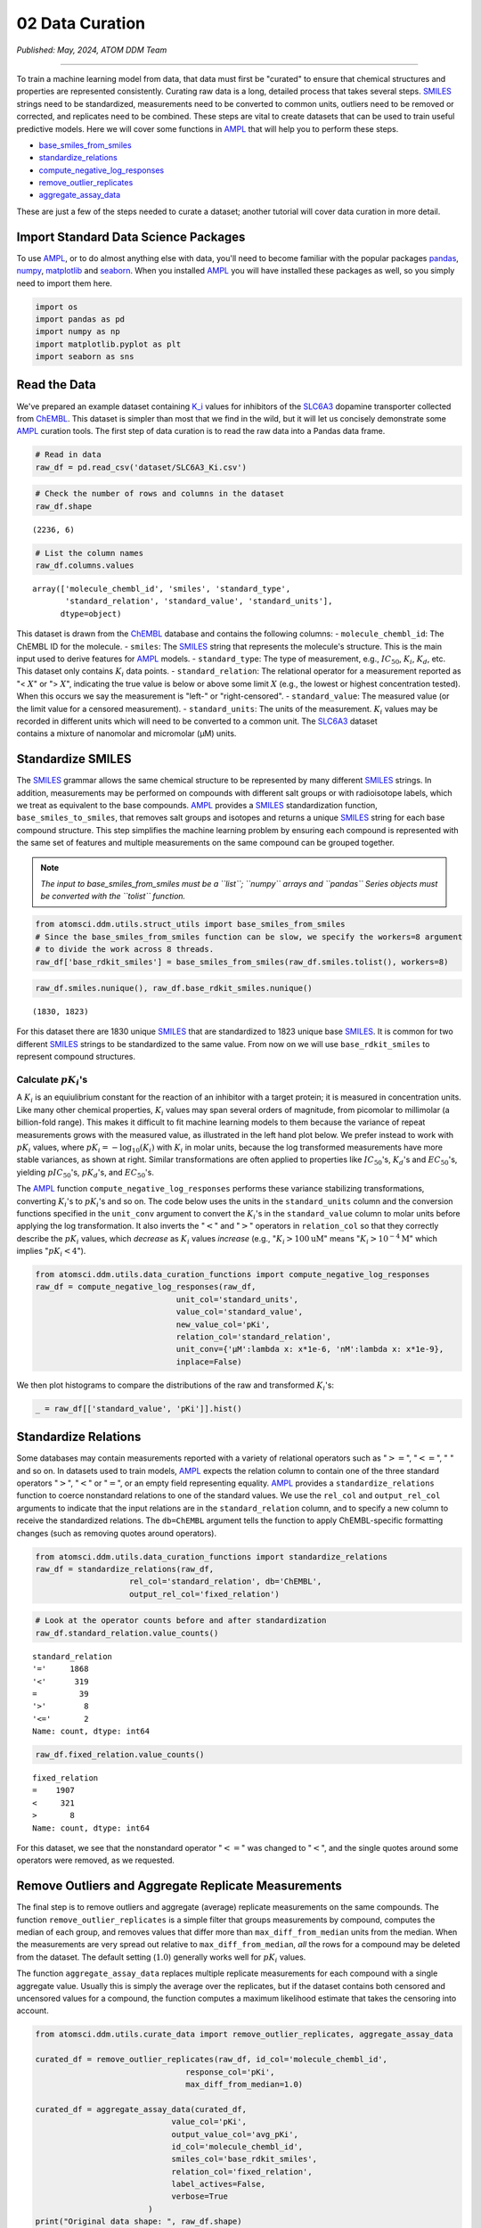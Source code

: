 ################
02 Data Curation
################

*Published: May, 2024, ATOM DDM Team*

------------

To train a machine learning model from data, that data must first be
"curated" to ensure that chemical structures and properties are
represented consistently. Curating raw data is a long, detailed process
that takes several steps.
`SMILES <https://en.wikipedia.org/wiki/Simplified_molecular-input_line-entry_system>`_
strings need to be standardized, measurements need to be converted to
common units, outliers need to be removed or corrected, and replicates
need to be combined. These steps are vital to create datasets that can
be used to train useful predictive models. Here we will cover some
functions in `AMPL <https://github.com/ATOMScience-org/AMPL>`_ that
will help you to perform these steps.

-  `base\_smiles\_from\_smiles <https://ampl.readthedocs.io/en/latest/utils.html#utils.struct_utils.base_smiles_from_smiles>`_
-  `standardize\_relations <https://ampl.readthedocs.io/en/latest/utils.html#utils.data_curation_functions.standardize_relations>`_
-  `compute\_negative\_log\_responses <https://ampl.readthedocs.io/en/latest/utils.html#utils.data_curation_functions.compute_negative_log_responses>`_
-  `remove\_outlier\_replicates <https://ampl.readthedocs.io/en/latest/utils.html#utils.curate_data.remove_outlier_replicates>`_
-  `aggregate\_assay\_data <https://ampl.readthedocs.io/en/latest/utils.html#utils.curate_data.aggregate_assay_data>`_

These are just a few of the steps needed to curate a dataset; another
tutorial will cover data curation in more detail.

Import Standard Data Science Packages
*************************************

To use `AMPL <https://github.com/ATOMScience-org/AMPL>`_, or to do
almost anything else with data, you'll need to become familiar with the
popular packages `pandas <https://pandas.pydata.org/>`_,
`numpy <https://numpy.org/>`_,
`matplotlib <https://matplotlib.org/>`_ and
`seaborn <https://seaborn.pydata.org/index.html>`_. When you
installed `AMPL <https://github.com/ATOMScience-org/AMPL>`_ you
will have installed these packages as well, so you simply need to import
them here.

.. code:: ipython3

    import os
    import pandas as pd
    import numpy as np
    import matplotlib.pyplot as plt
    import seaborn as sns

Read the Data
*************

We've prepared an example dataset containing
`K_i <https://en.wikipedia.org/wiki/Ligand_(biochemistry)#Receptor/ligand_binding_affinity>`_
values for inhibitors of the
`SLC6A3 <https://www.ebi.ac.uk/chembl/target_report_card/CHEMBL238/>`_
dopamine transporter collected from
`ChEMBL <https://www.ebi.ac.uk/chembl/>`_. This dataset is simpler
than most that we find in the wild, but it will let us concisely
demonstrate some `AMPL <https://github.com/ATOMScience-org/AMPL>`_
curation tools. The first step of data curation is to read the raw data
into a Pandas data frame.

.. code:: ipython3

    # Read in data
    raw_df = pd.read_csv('dataset/SLC6A3_Ki.csv')

.. code:: ipython3

    # Check the number of rows and columns in the dataset
    raw_df.shape




.. parsed-literal::

    (2236, 6)



.. code:: ipython3

    # List the column names
    raw_df.columns.values




.. parsed-literal::

    array(['molecule_chembl_id', 'smiles', 'standard_type',
           'standard_relation', 'standard_value', 'standard_units'],
          dtype=object)



| This dataset is drawn from the
  `ChEMBL <https://www.ebi.ac.uk/chembl/>`_ database and contains
  the following columns: - ``molecule_chembl_id``: The ChEMBL ID for the
  molecule. - ``smiles``: The
  `SMILES <https://en.wikipedia.org/wiki/Simplified_molecular-input_line-entry_system>`_
  string that represents the molecule's structure. This is the main
  input used to derive features for
  `AMPL <https://github.com/ATOMScience-org/AMPL>`_ models. -
  ``standard_type``: The type of measurement, e.g., :math:`IC_{50}`,
  :math:`K_i`, :math:`K_d`, etc. This dataset only contains :math:`K_i`
  data points. - ``standard_relation``: The relational operator for a
  measurement reported as "< :math:`X`" or "> :math:`X`", indicating the
  true value is below or above some limit :math:`X` (e.g., the lowest or
  highest concentration tested). When this occurs we say the measurement
  is "left-" or "right-censored". - ``standard_value``: The measured
  value (or the limit value for a censored measurement). -
  ``standard_units``: The units of the measurement. :math:`K_i` values
  may be recorded in different units which will need to be converted to
  a common unit. The
  `SLC6A3 <https://www.ebi.ac.uk/chembl/target_report_card/CHEMBL238/>`_
  dataset
| contains a mixture of nanomolar and micromolar (µM) units.

Standardize SMILES
******************

The
`SMILES <https://en.wikipedia.org/wiki/Simplified_molecular-input_line-entry_system>`_
grammar allows the same chemical structure to be represented by many
different
`SMILES <https://en.wikipedia.org/wiki/Simplified_molecular-input_line-entry_system>`_
strings. In addition, measurements may be performed on compounds with
different salt groups or with radioisotope labels, which we treat as
equivalent to the base compounds.
`AMPL <https://github.com/ATOMScience-org/AMPL>`_ provides a
`SMILES <https://en.wikipedia.org/wiki/Simplified_molecular-input_line-entry_system>`_
standardization function, ``base_smiles_to_smiles``, that removes salt
groups and isotopes and returns a unique
`SMILES <https://en.wikipedia.org/wiki/Simplified_molecular-input_line-entry_system>`_
string for each base compound structure. This step simplifies the
machine learning problem by ensuring each compound is represented with
the same set of features and multiple measurements on the same compound
can be grouped together.

.. note::
    
    *The input to base\_smiles\_from\_smiles must be a
    ``list``; ``numpy`` arrays and ``pandas`` Series objects must be
    converted with the ``tolist`` function.*

.. code:: ipython3

    from atomsci.ddm.utils.struct_utils import base_smiles_from_smiles
    # Since the base_smiles_from_smiles function can be slow, we specify the workers=8 argument
    # to divide the work across 8 threads.
    raw_df['base_rdkit_smiles'] = base_smiles_from_smiles(raw_df.smiles.tolist(), workers=8)

.. code:: ipython3

    raw_df.smiles.nunique(), raw_df.base_rdkit_smiles.nunique()




.. parsed-literal::

    (1830, 1823)



For this dataset there are 1830 unique
`SMILES <https://en.wikipedia.org/wiki/Simplified_molecular-input_line-entry_system>`_
that are standardized to 1823 unique base
`SMILES <https://en.wikipedia.org/wiki/Simplified_molecular-input_line-entry_system>`_.
It is common for two different
`SMILES <https://en.wikipedia.org/wiki/Simplified_molecular-input_line-entry_system>`_
strings to be standardized to the same value. From now on we will use
``base_rdkit_smiles`` to represent compound structures.

Calculate :math:`pK_i`'s
------------------------

A :math:`K_i` is an equiulibrium constant for the reaction of an
inhibitor with a target protein; it is measured in concentration units.
Like many other chemical properties, :math:`K_i` values may span several
orders of magnitude, from picomolar to millimolar (a billion-fold
range). This makes it difficult to fit machine learning models to them
because the variance of repeat measurements grows with the measured
value, as illustrated in the left hand plot below. We prefer instead to
work with :math:`pK_i` values, where
:math:`pK_i = -\mathrm{log}_{10} (K_i)` with :math:`K_i` in molar units,
because the log transformed measurements have more stable variances, as
shown at right. Similar transformations are often applied to properties
like :math:`IC_{50}`'s, :math:`K_d`'s and :math:`EC_{50}`'s, yielding
:math:`pIC_{50}`'s, :math:`pK_d`'s, and :math:`EC_{50}`'s.

.. image:: ../_static/img/02_data_curation_files/02_data_curation_pki_mean.png

    **Note**: *For those who want more details: It's hard to fit ML
    models to raw :math:`K_i`'s because typical training methods seek to
    minimize a squared-error loss function (the error being the
    difference between the actual and predicted values). Squared errors
    tend to scale with the variance among replicates, so the loss
    function is dominated by the compounds with the largest variance,
    i.e. those with the largest :math:`K_i`'s. This leads to models that
    perform OK on the least potent compounds and terribly on the most
    potent.*

The `AMPL <https://github.com/ATOMScience-org/AMPL>`_ function
``compute_negative_log_responses`` performs these variance stabilizing
transformations, converting :math:`K_i`'s to :math:`pK_i`'s and so on.
The code below uses the units in the ``standard_units`` column and the
conversion functions specified in the ``unit_conv`` argument to convert
the :math:`K_i`'s in the ``standard_value`` column to molar units before
applying the log transformation. It also inverts the ":math:`<`" and
":math:`>`" operators in ``relation_col`` so that they correctly
describe the :math:`pK_i` values, which *decrease* as :math:`K_i` values
*increase* (e.g., ":math:`K_i > 100 \mathrm{uM}`" means
":math:`K_i > 10^{-4} \mathrm{M}`" which implies ":math:`pK_i < 4`").

.. code:: ipython3

    from atomsci.ddm.utils.data_curation_functions import compute_negative_log_responses 
    raw_df = compute_negative_log_responses(raw_df, 
                                  unit_col='standard_units',
                                  value_col='standard_value',
                                  new_value_col='pKi',
                                  relation_col='standard_relation',
                                  unit_conv={'µM':lambda x: x*1e-6, 'nM':lambda x: x*1e-9},
                                  inplace=False)

We then plot histograms to compare the distributions of the raw and
transformed :math:`K_i`'s:

.. code:: ipython3

    _ = raw_df[['standard_value', 'pKi']].hist()



.. image:: ../_static/img/02_data_curation_files/02_data_curation_18_0.png


Standardize Relations
*********************

Some databases may contain measurements reported with a variety of
relational operators such as ":math:`>=`", ":math:`<=`", ":math:`~`" and
so on. In datasets used to train models,
`AMPL <https://github.com/ATOMScience-org/AMPL>`_ expects the
relation column to contain one of the three standard operators
":math:`>`", ":math:`<`" or ":math:`=`", or an empty field representing
equality. `AMPL <https://github.com/ATOMScience-org/AMPL>`_
provides a ``standardize_relations`` function to coerce nonstandard
relations to one of the standard values. We use the ``rel_col`` and
``output_rel_col`` arguments to indicate that the input relations are in
the ``standard_relation`` column, and to specify a new column to receive
the standardized relations. The ``db=ChEMBL`` argument tells the
function to apply ChEMBL-specific formatting changes (such as removing
quotes around operators).

.. code:: ipython3

    from atomsci.ddm.utils.data_curation_functions import standardize_relations
    raw_df = standardize_relations(raw_df, 
                        rel_col='standard_relation', db='ChEMBL',
                        output_rel_col='fixed_relation')

.. code:: ipython3

    # Look at the operator counts before and after standardization
    raw_df.standard_relation.value_counts()




.. parsed-literal::

    standard_relation
    '='     1868
    '<'      319
    =         39
    '>'        8
    '<='       2
    Name: count, dtype: int64



.. code:: ipython3

    raw_df.fixed_relation.value_counts()




.. parsed-literal::

    fixed_relation
    =    1907
    <     321
    >       8
    Name: count, dtype: int64



For this dataset, we see that the nonstandard operator ":math:`<=`" was
changed to ":math:`<`", and the single quotes around some operators were
removed, as we requested.

Remove Outliers and Aggregate Replicate Measurements
****************************************************

The final step is to remove outliers and aggregate (average) replicate
measurements on the same compounds. The function
``remove_outlier_replicates`` is a simple filter that groups
measurements by compound, computes the median of each group, and removes
values that differ more than ``max_diff_from_median`` units from the
median. When the measurements are very spread out relative to
``max_diff_from_median``, *all* the rows for a compound may be deleted
from the dataset. The default setting (:math:`1.0`) generally works well
for :math:`pK_i` values.

The function ``aggregate_assay_data`` replaces multiple replicate
measurements for each compound with a single aggregate value. Usually
this is simply the average over the replicates, but if the dataset
contains both censored and uncensored values for a compound, the
function computes a maximum likelihood estimate that takes the censoring
into account.

.. code:: ipython3

    from atomsci.ddm.utils.curate_data import remove_outlier_replicates, aggregate_assay_data
    
    curated_df = remove_outlier_replicates(raw_df, id_col='molecule_chembl_id',
                                    response_col='pKi',
                                    max_diff_from_median=1.0)
    
    curated_df = aggregate_assay_data(curated_df, 
                                 value_col='pKi',
                                 output_value_col='avg_pKi',
                                 id_col='molecule_chembl_id',
                                 smiles_col='base_rdkit_smiles',
                                 relation_col='fixed_relation',
                                 label_actives=False,
                                 verbose=True
                            )
    print("Original data shape: ", raw_df.shape)
    print("Curated data shape: ", curated_df.shape)
    curated_df.head()


.. parsed-literal::

    Removed 17 pKi replicate measurements that were > 1.0 from median
    9 entries in input table are missing SMILES strings
    1819 unique SMILES strings are reduced to 1819 unique base SMILES strings
    Original data shape:  (2236, 9)
    Curated data shape:  (1819, 4)




.. list-table:: 
   :widths: 3 5 20 5 5 
   :header-rows: 1
   :class: tight-table 
 
   * -  
     - compound_id
     - base_rdkit_smiles
     - relation
     - avg_pKi
   * - 0
     - CHEMBL2113217
     - C#CCC(C(=O)c1ccc(C)cc1)N1CCCC1
     - 
     - 5.636388     
   * - 1
     - CHEMBL220765
     - C#CCN1CC[C@@H](Cc2ccc(F)cc2)C[C@@H]1CCCNC(=O)N...
     - 
     - 6.206908
   * - 2
     - CHEMBL1945248
     - C#CCN1[C@H]2CC[C@@H]1[C@@H](C(=O)OC)[C@@H](c1c...
     - 
     - 7.849858
   * - 3
     - CHEMBL1479
     - C#C[C@]1(O)CC[C@H]2[C@@H]3CCC4=Cc5oncc5C[C@]4(...
     -
     - 5.264721
   * - 4
     - CHEMBL691
     - C#C[C@]1(O)CC[C@H]2[C@@H]3CCc4cc(O)ccc4[C@H]3C...
     - 
     - 6.352617


The data frame returned by ``aggregate_assay_data`` contains only four
columns: - ``compound_id``, a unique ID for each base
`SMILES <https://en.wikipedia.org/wiki/Simplified_molecular-input_line-entry_system>`_
string. When multiple values are found in ``id_col`` for the same
`SMILES <https://en.wikipedia.org/wiki/Simplified_molecular-input_line-entry_system>`_
string, the function assigns it the first one in lexicographic order. -
``base_rdkit_smiles``, the standardized
`SMILES <https://en.wikipedia.org/wiki/Simplified_molecular-input_line-entry_system>`_
string. - ``relation``, an *aggregate* relation for the set of
replicates. - ``avg_pKi``, or whatever you specified in the
``output_value_col`` argument, containing the aggregate/average
:math:`pK_i` value.

    **Note**: *When the ``label_actives`` argument is True (the
    default), an additional column ``active`` is added for use in
    training classification models. We will cover classification models
    in a future tutorial*.

Finally, we save the curated dataset to a CSV file.

.. code:: ipython3

    curated_df.to_csv('dataset/SLC6A3_Ki_curated.csv', index=False)


In the next tutorial, we'll show how to split this dataset into
training, validation and test sets for model training.
